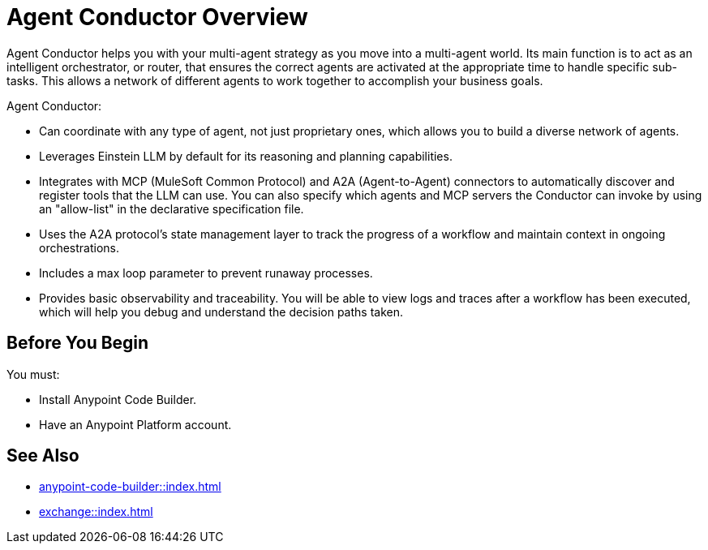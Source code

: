 = Agent Conductor Overview

Agent Conductor helps you with your multi-agent strategy as you move into a multi-agent world. Its main function is to act as an intelligent orchestrator, or router, that ensures the correct agents are activated at the appropriate time to handle specific sub-tasks. This allows a network of different agents to work together to accomplish your business goals. 

Agent Conductor:

* Can coordinate with any type of agent, not just proprietary ones, which allows you to build a diverse network of agents.

* Leverages Einstein LLM by default for its reasoning and planning capabilities.

* Integrates with MCP (MuleSoft Common Protocol) and A2A (Agent-to-Agent) connectors to automatically discover and register tools that the LLM can use. You can also specify which agents and MCP servers the Conductor can invoke by using an "allow-list" in the declarative specification file.

* Uses the A2A protocol's state management layer to track the progress of a workflow and maintain context in ongoing orchestrations.

* Includes a max loop parameter to prevent runaway processes.

* Provides basic observability and traceability. You will be able to view logs and traces after a workflow has been executed, which will help you debug and understand the decision paths taken.

== Before You Begin

You must:

* Install Anypoint Code Builder.
* Have an Anypoint Platform account.



== See Also

* xref:anypoint-code-builder::index.adoc[]
* xref:exchange::index.adoc[]